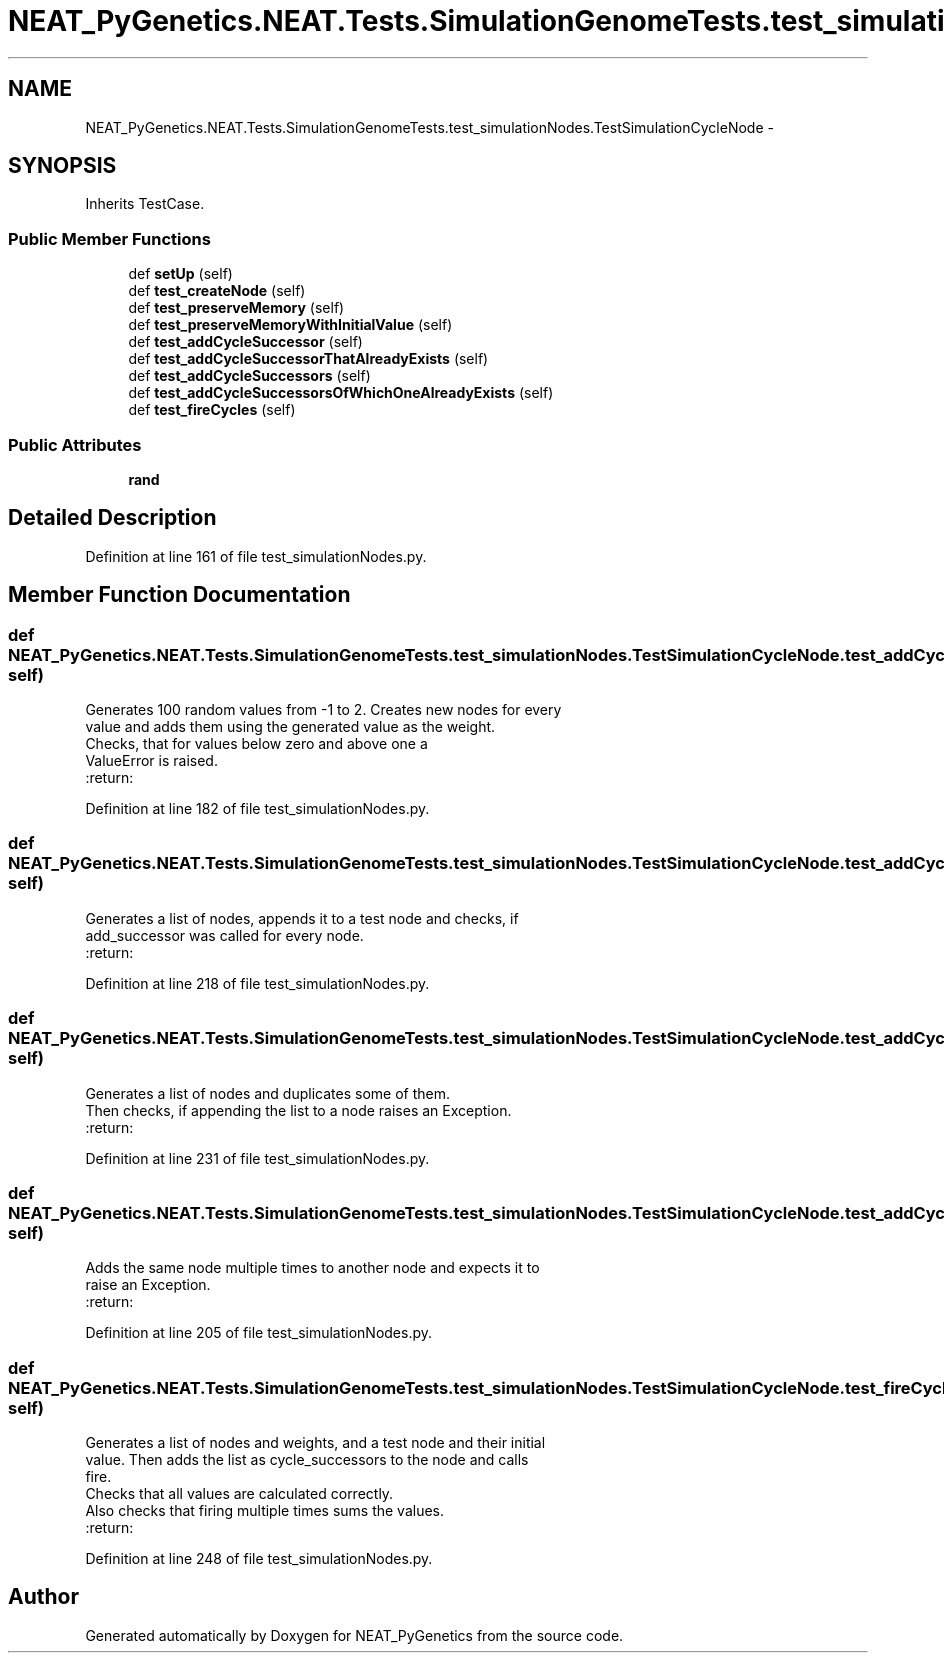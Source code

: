 .TH "NEAT_PyGenetics.NEAT.Tests.SimulationGenomeTests.test_simulationNodes.TestSimulationCycleNode" 3 "Wed Apr 6 2016" "NEAT_PyGenetics" \" -*- nroff -*-
.ad l
.nh
.SH NAME
NEAT_PyGenetics.NEAT.Tests.SimulationGenomeTests.test_simulationNodes.TestSimulationCycleNode \- 
.SH SYNOPSIS
.br
.PP
.PP
Inherits TestCase\&.
.SS "Public Member Functions"

.in +1c
.ti -1c
.RI "def \fBsetUp\fP (self)"
.br
.ti -1c
.RI "def \fBtest_createNode\fP (self)"
.br
.ti -1c
.RI "def \fBtest_preserveMemory\fP (self)"
.br
.ti -1c
.RI "def \fBtest_preserveMemoryWithInitialValue\fP (self)"
.br
.ti -1c
.RI "def \fBtest_addCycleSuccessor\fP (self)"
.br
.ti -1c
.RI "def \fBtest_addCycleSuccessorThatAlreadyExists\fP (self)"
.br
.ti -1c
.RI "def \fBtest_addCycleSuccessors\fP (self)"
.br
.ti -1c
.RI "def \fBtest_addCycleSuccessorsOfWhichOneAlreadyExists\fP (self)"
.br
.ti -1c
.RI "def \fBtest_fireCycles\fP (self)"
.br
.in -1c
.SS "Public Attributes"

.in +1c
.ti -1c
.RI "\fBrand\fP"
.br
.in -1c
.SH "Detailed Description"
.PP 
Definition at line 161 of file test_simulationNodes\&.py\&.
.SH "Member Function Documentation"
.PP 
.SS "def NEAT_PyGenetics\&.NEAT\&.Tests\&.SimulationGenomeTests\&.test_simulationNodes\&.TestSimulationCycleNode\&.test_addCycleSuccessor ( self)"

.PP
.nf
Generates 100 random values from -1 to 2. Creates new nodes for every
value and adds them using the generated value as the weight.
Checks, that for values below zero and above one a
ValueError is raised.
:return:

.fi
.PP
 
.PP
Definition at line 182 of file test_simulationNodes\&.py\&.
.SS "def NEAT_PyGenetics\&.NEAT\&.Tests\&.SimulationGenomeTests\&.test_simulationNodes\&.TestSimulationCycleNode\&.test_addCycleSuccessors ( self)"

.PP
.nf
Generates a list of nodes, appends it to a test node and checks, if
add_successor was called for every node.
:return:

.fi
.PP
 
.PP
Definition at line 218 of file test_simulationNodes\&.py\&.
.SS "def NEAT_PyGenetics\&.NEAT\&.Tests\&.SimulationGenomeTests\&.test_simulationNodes\&.TestSimulationCycleNode\&.test_addCycleSuccessorsOfWhichOneAlreadyExists ( self)"

.PP
.nf
Generates a list of nodes and duplicates some of them.
Then checks, if appending the list to a node raises an Exception.
:return:

.fi
.PP
 
.PP
Definition at line 231 of file test_simulationNodes\&.py\&.
.SS "def NEAT_PyGenetics\&.NEAT\&.Tests\&.SimulationGenomeTests\&.test_simulationNodes\&.TestSimulationCycleNode\&.test_addCycleSuccessorThatAlreadyExists ( self)"

.PP
.nf
Adds the same node multiple times to another node and expects it to
raise an Exception.
:return:

.fi
.PP
 
.PP
Definition at line 205 of file test_simulationNodes\&.py\&.
.SS "def NEAT_PyGenetics\&.NEAT\&.Tests\&.SimulationGenomeTests\&.test_simulationNodes\&.TestSimulationCycleNode\&.test_fireCycles ( self)"

.PP
.nf
Generates a list of nodes and weights, and a test node and their initial
value. Then adds the list as cycle_successors to the node and calls
fire.
Checks that all values are calculated correctly.
Also checks that firing multiple times sums the values.
:return:

.fi
.PP
 
.PP
Definition at line 248 of file test_simulationNodes\&.py\&.

.SH "Author"
.PP 
Generated automatically by Doxygen for NEAT_PyGenetics from the source code\&.
